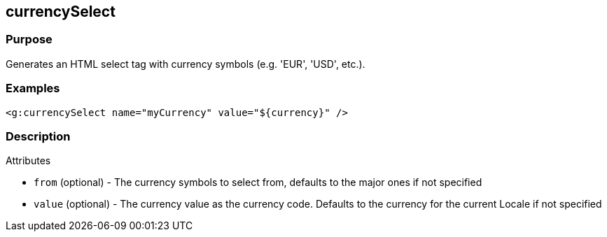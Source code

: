 
== currencySelect



=== Purpose


Generates an HTML select tag with currency symbols (e.g. 'EUR', 'USD', etc.).


=== Examples


[source,xml]
----
<g:currencySelect name="myCurrency" value="${currency}" />
----


=== Description


Attributes

* `from` (optional) - The currency symbols to select from, defaults to the major ones if not specified
* `value` (optional) - The currency value as the currency code. Defaults to the currency for the current Locale if not specified

